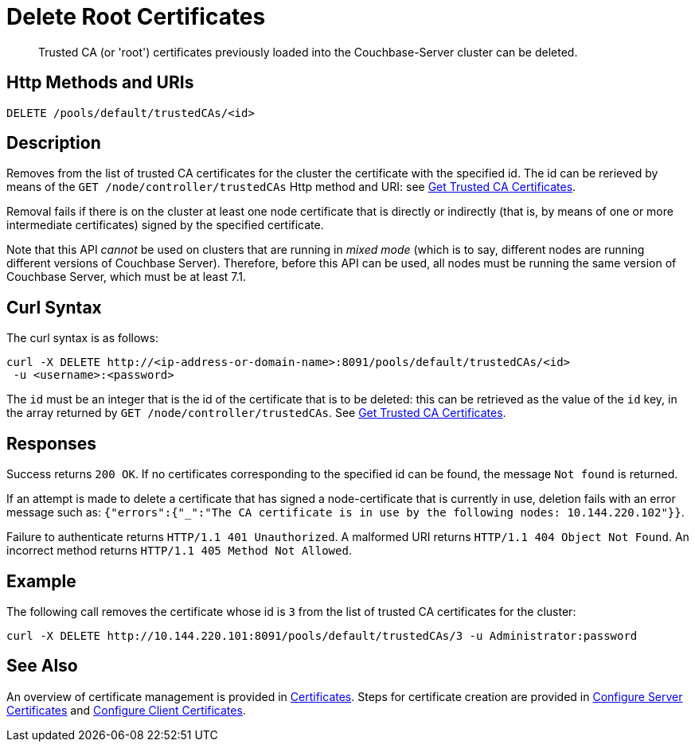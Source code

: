 = Delete Root Certificates
:description: Trusted CA (or 'root') certificates previously loaded into the Couchbase-Server cluster can be deleted.
:page-topic-type: reference

[abstract]
{description}

[#http-method-and-uri]
== Http Methods and URIs

----
DELETE /pools/default/trustedCAs/<id>
----

[#description]
== Description

Removes from the list of trusted CA certificates for the cluster the certificate with the specified id.
The id can be rerieved by means of the `GET /node/controller/trustedCAs` Http method and URI: see xref:rest-api:get-trusted-cas.adoc[Get Trusted CA Certificates].

Removal fails if there is on the cluster at least one node certificate that is directly or indirectly (that is, by means of one or more intermediate certificates) signed by the specified certificate.

Note that this API _cannot_ be used on clusters that are running in _mixed mode_ (which is to say, different nodes are running different versions of Couchbase Server).
Therefore, before this API can be used, all nodes must be running the same version of Couchbase Server, which must be at least 7.1.

[#curl-syntax]
== Curl Syntax

The curl syntax is as follows:

----
curl -X DELETE http://<ip-address-or-domain-name>:8091/pools/default/trustedCAs/<id>
 -u <username>:<password>
----

The `id` must be an integer that is the id of the certificate that is to be deleted: this can be retrieved as the value of the `id` key, in the array returned by `GET /node/controller/trustedCAs`.
See xref:rest-api:get-trusted-cas.adoc[Get Trusted CA Certificates].

[#responses]
== Responses

Success returns `200 OK`.
If no certificates corresponding to the specified id can be found, the message `Not found` is returned.

If an attempt is made to delete a certificate that has signed a node-certificate that is currently in use, deletion fails with an error message such as: `{"errors":{"_":"The CA certificate is in use by the following nodes: 10.144.220.102"}}`.

Failure to authenticate returns `HTTP/1.1 401 Unauthorized`.
A malformed URI returns `HTTP/1.1 404 Object Not Found`.
An incorrect method returns `HTTP/1.1 405 Method Not Allowed`.

== Example

The following call removes the certificate whose id is `3` from the list of trusted CA certificates for the cluster:

----
curl -X DELETE http://10.144.220.101:8091/pools/default/trustedCAs/3 -u Administrator:password
----

== See Also

An overview of certificate management is provided in xref:learn:security/certificates.adoc[Certificates].
Steps for certificate creation are provided in xref:manage:manage-security/configure-server-certificates.adoc[Configure Server Certificates] and xref:manage:manage-security/configure-client-certificates.adoc[Configure Client Certificates].
